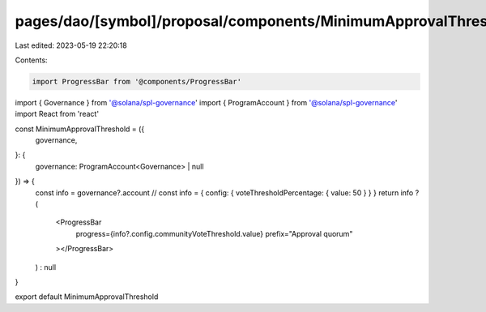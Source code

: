 pages/dao/[symbol]/proposal/components/MinimumApprovalThreshold.tsx
===================================================================

Last edited: 2023-05-19 22:20:18

Contents:

.. code-block:: tsx

    import ProgressBar from '@components/ProgressBar'

import { Governance } from '@solana/spl-governance'
import { ProgramAccount } from '@solana/spl-governance'
import React from 'react'

const MinimumApprovalThreshold = ({
  governance,
}: {
  governance: ProgramAccount<Governance> | null
}) => {
  const info = governance?.account
  // const info = { config: { voteThresholdPercentage: { value: 50 } } }
  return info ? (
    <ProgressBar
      progress={info?.config.communityVoteThreshold.value}
      prefix="Approval quorum"
    ></ProgressBar>
  ) : null
}

export default MinimumApprovalThreshold


